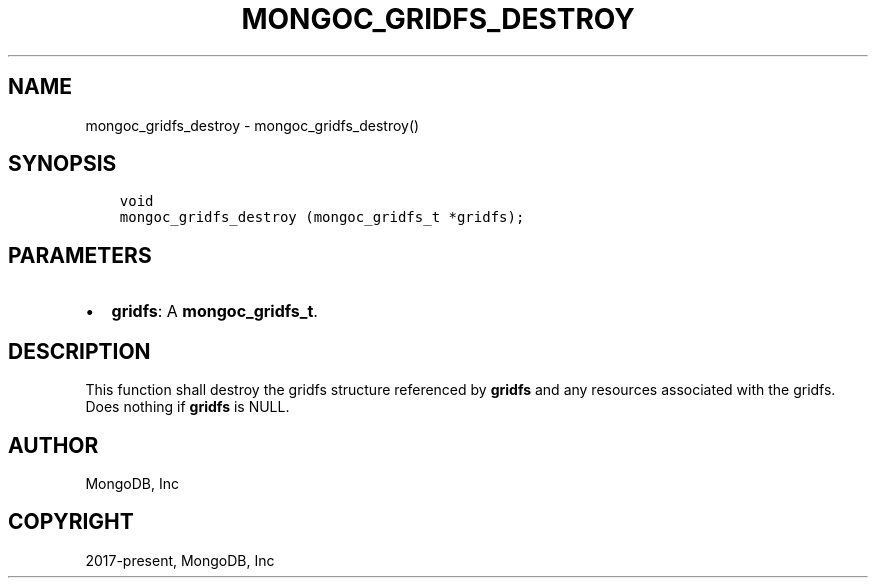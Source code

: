.\" Man page generated from reStructuredText.
.
.TH "MONGOC_GRIDFS_DESTROY" "3" "Feb 02, 2021" "1.17.4" "libmongoc"
.SH NAME
mongoc_gridfs_destroy \- mongoc_gridfs_destroy()
.
.nr rst2man-indent-level 0
.
.de1 rstReportMargin
\\$1 \\n[an-margin]
level \\n[rst2man-indent-level]
level margin: \\n[rst2man-indent\\n[rst2man-indent-level]]
-
\\n[rst2man-indent0]
\\n[rst2man-indent1]
\\n[rst2man-indent2]
..
.de1 INDENT
.\" .rstReportMargin pre:
. RS \\$1
. nr rst2man-indent\\n[rst2man-indent-level] \\n[an-margin]
. nr rst2man-indent-level +1
.\" .rstReportMargin post:
..
.de UNINDENT
. RE
.\" indent \\n[an-margin]
.\" old: \\n[rst2man-indent\\n[rst2man-indent-level]]
.nr rst2man-indent-level -1
.\" new: \\n[rst2man-indent\\n[rst2man-indent-level]]
.in \\n[rst2man-indent\\n[rst2man-indent-level]]u
..
.SH SYNOPSIS
.INDENT 0.0
.INDENT 3.5
.sp
.nf
.ft C
void
mongoc_gridfs_destroy (mongoc_gridfs_t *gridfs);
.ft P
.fi
.UNINDENT
.UNINDENT
.SH PARAMETERS
.INDENT 0.0
.IP \(bu 2
\fBgridfs\fP: A \fBmongoc_gridfs_t\fP\&.
.UNINDENT
.SH DESCRIPTION
.sp
This function shall destroy the gridfs structure referenced by \fBgridfs\fP and any resources associated with the gridfs. Does nothing if \fBgridfs\fP is NULL.
.SH AUTHOR
MongoDB, Inc
.SH COPYRIGHT
2017-present, MongoDB, Inc
.\" Generated by docutils manpage writer.
.

